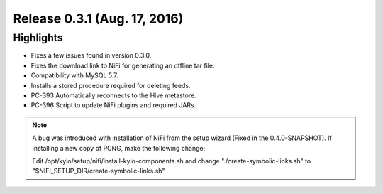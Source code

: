 Release 0.3.1 (Aug. 17, 2016)
==============================

Highlights
----------

-  Fixes a few issues found in version 0.3.0.

-  Fixes the download link to NiFi for generating an offline tar file.

-  Compatibility with MySQL 5.7.

-  Installs a stored procedure required for deleting feeds.

-  PC-393 Automatically reconnects to the Hive metastore.

-  PC-396 Script to update NiFi plugins and required JARs.

.. note::

    A bug was introduced with installation of NiFi from the setup wizard (Fixed in the 0.4.0-SNAPSHOT). If installing a new copy of PCNG, make the following change:

    Edit /opt/kylo/setup/nifi/install-kylo-components.sh and change "./create-symbolic-links.sh" to "$NIFI_SETUP_DIR/create-symbolic-links.sh"

..
